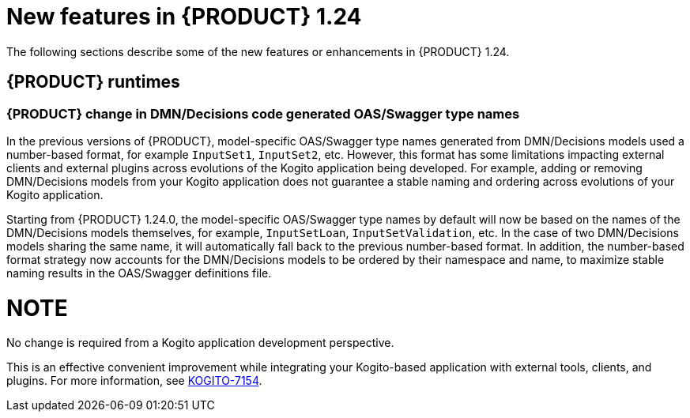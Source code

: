 // IMPORTANT: For 1.10 and later, save each version release notes as its own module file in the release-notes folder that this `ReleaseNotesKogito<version>.adoc` file is in, and then include each version release notes file in the chap-kogito-release-notes.adoc after Additional resources of {PRODUCT} deployment on {OPENSHIFT} section, in the following format:
//include::ReleaseNotesKogito.<version>/ReleaseNotesKogito.<version>.adoc[leveloffset=+1]

[id="ref-kogito-rn-new-features-1.24_{context}"]
= New features in {PRODUCT} 1.24

[role="_abstract"]
The following sections describe some of the new features or enhancements in {PRODUCT} 1.24.


== {PRODUCT} runtimes

=== {PRODUCT} change in DMN/Decisions code generated OAS/Swagger type names

In the previous versions of {PRODUCT}, model-specific OAS/Swagger type names generated from DMN/Decisions models used a number-based format, for example `InputSet1`, `InputSet2`, etc.
However, this format has some limitations impacting external clients and external plugins across evolutions of the Kogito application being developed. For example, adding or removing DMN/Decisions models from your Kogito application does not guarantee a stable naming and ordering across evolutions of your Kogito application.

Starting from {PRODUCT} 1.24.0, the model-specific OAS/Swagger type names by default will now be based on the names of the DMN/Decisions models themselves, for example, `InputSetLoan`, `InputSetValidation`, etc.
In the case of two DMN/Decisions models sharing the same name, it will automatically fall back to the previous number-based format. In addition, the number-based format strategy now accounts for the DMN/Decisions models to be ordered by their namespace and name, to maximize stable naming results in the OAS/Swagger definitions file.

NOTE
====
No change is required from a Kogito application development perspective.
====

This is an effective convenient improvement while integrating your Kogito-based application with external tools, clients, and plugins. For more information, see https://issues.redhat.com/browse/KOGITO-7154[KOGITO-7154].

////
== {PRODUCT} Operator and CLI

=== Improved/new bla bla

Description

== {PRODUCT} supporting services

=== Improved/new bla bla

Description

== {PRODUCT} tooling

=== Improved/new bla bla

Description
////
